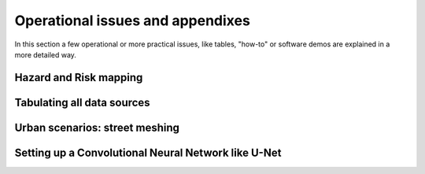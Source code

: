 Operational issues and appendixes
=================================

In this section a few operational or more practical issues, like tables, "how-to" or software demos are explained in a more detailed way.

Hazard and Risk mapping
-----------------------


Tabulating all data sources
---------------------------


Urban scenarios: street meshing
-------------------------------


Setting up a Convolutional Neural Network like U-Net
----------------------------------------------------

